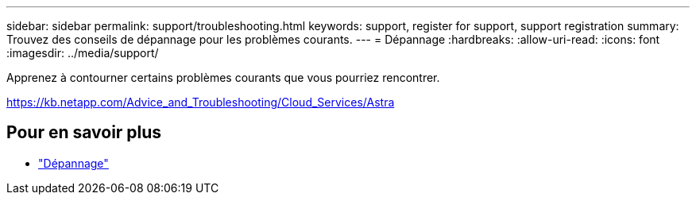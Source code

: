 ---
sidebar: sidebar 
permalink: support/troubleshooting.html 
keywords: support, register for support, support registration 
summary: Trouvez des conseils de dépannage pour les problèmes courants. 
---
= Dépannage
:hardbreaks:
:allow-uri-read: 
:icons: font
:imagesdir: ../media/support/


[role="lead"]
Apprenez à contourner certains problèmes courants que vous pourriez rencontrer.

https://kb.netapp.com/Advice_and_Troubleshooting/Cloud_Services/Astra[]



== Pour en savoir plus

* https://kb.netapp.com/Advice_and_Troubleshooting/Cloud_Services/Astra["Dépannage"^]

